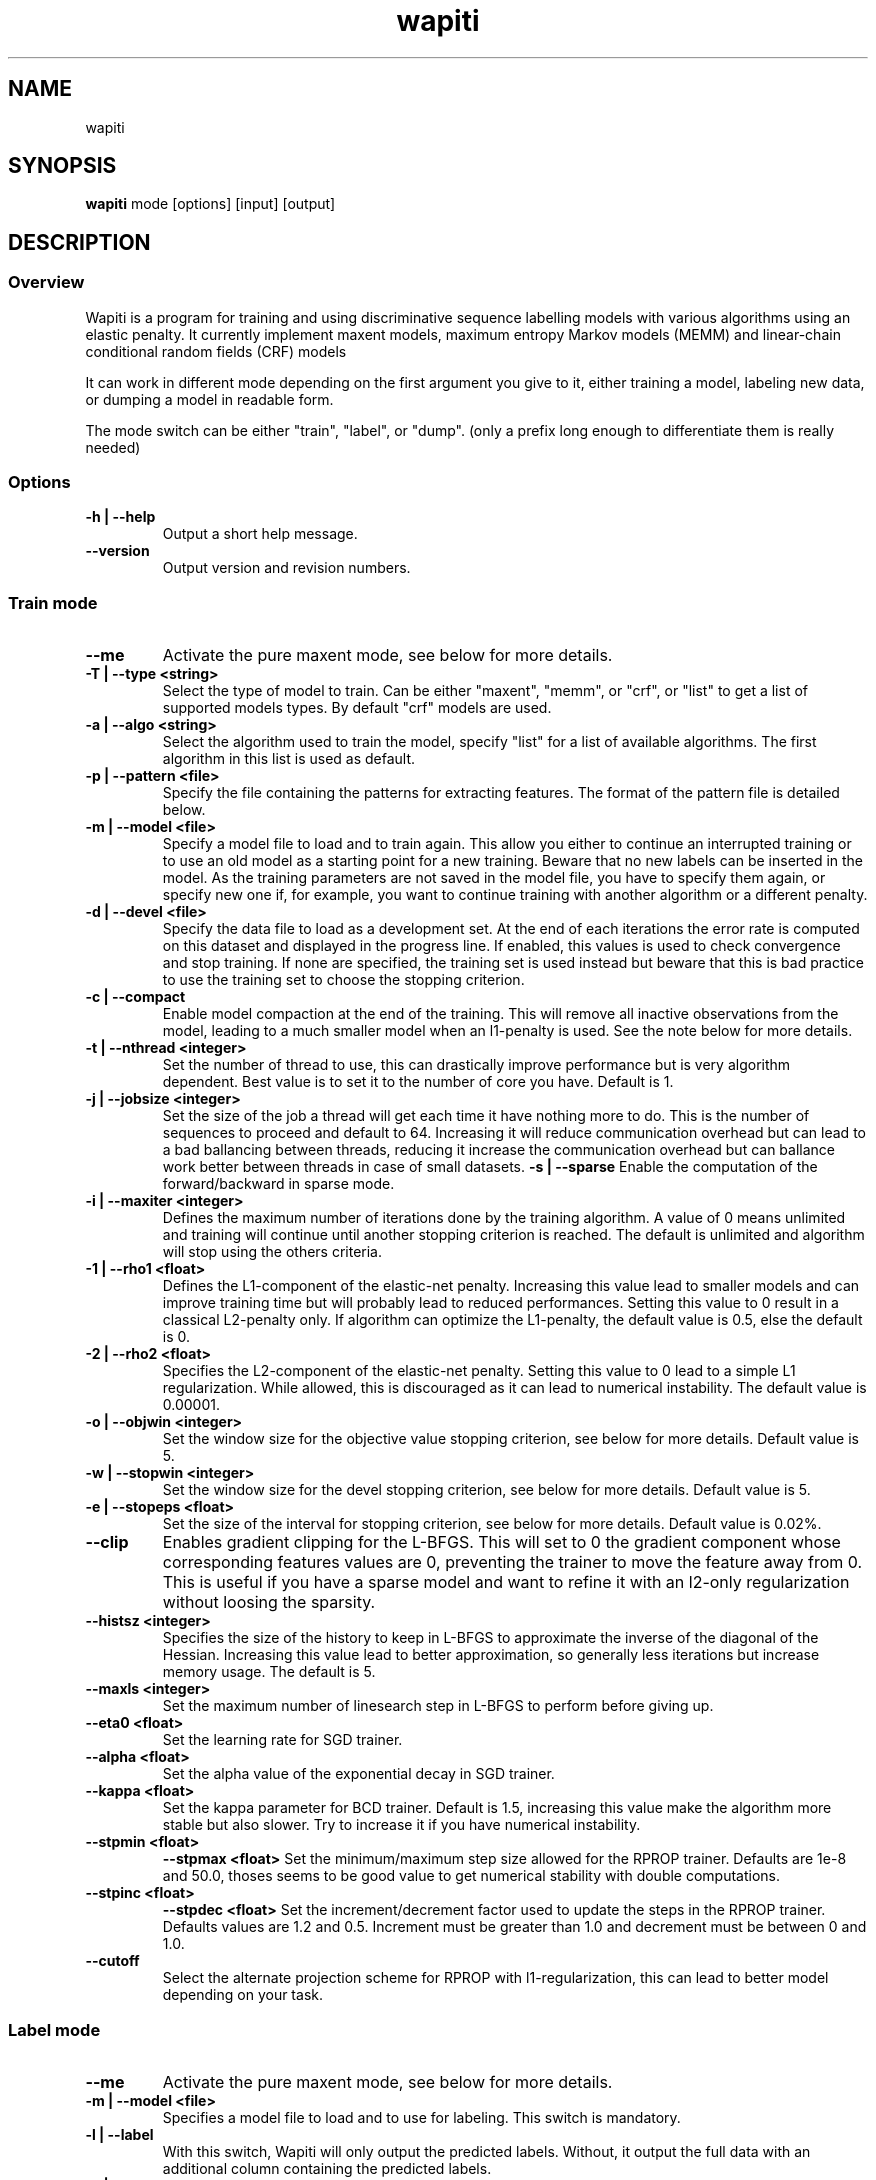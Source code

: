 .TH wapiti 1
.SH NAME
wapiti
.SH SYNOPSIS
.B wapiti
.RB mode\ [options]\ [input]\ [output]
.SH DESCRIPTION
.SS Overview
Wapiti is a program for training and using discriminative sequence labelling models with various algorithms using an elastic penalty.
It currently implement maxent models, maximum entropy Markov models (MEMM) and linear-chain conditional random fields (CRF) models
.P
It can work in different mode depending on the first argument you give to it, either training a model, labeling new data, or dumping a model in readable form.
.P
The mode switch can be either "train", "label", or "dump". (only a prefix long enough to differentiate them is really needed)
.SS Options
.TP
.B \-h | \-\-help
Output a short help message.
.TP
.B \-\-version
Output version and revision numbers.

.SS Train mode
.TP
.B \-\-me
Activate the pure maxent mode, see below for more details.
.TP
.B \-T | \-\-type <string>
Select the type of model to train. Can be either "maxent", "memm", or "crf", or "list" to get a list of supported models types. By default "crf" models are used.
.TP
.B \-a | \-\-algo <string>
Select the algorithm used to train the model, specify "list" for a list of available algorithms. The first algorithm in this list is used as default.
.TP
.B \-p | \-\-pattern <file>
Specify the file containing the patterns for extracting features. The format of the pattern file is detailed below.
.TP
.B \-m | \-\-model <file>
Specify a model file to load and to train again. This allow you either to continue an interrupted training or to use an old model as a starting point for a new training. Beware that no new labels can be inserted in the model. As the training parameters are not saved in the model file, you have to specify them again, or specify new one if, for example, you want to continue training with another algorithm or a different penalty.
.TP
.B \-d | \-\-devel <file>
Specify the data file to load as a development set. At the end of each iterations the error rate is computed on this dataset and displayed in the progress line. If enabled, this values is used to check convergence and stop training. If none are specified, the training set is used instead but beware that this is bad practice to use the training set to choose the stopping criterion.
.TP
.B \-c | \-\-compact
Enable model compaction at the end of the training. This will remove all inactive observations from the model, leading to a much smaller model when an l1-penalty is used. See the note below for more details.
.TP
.B \-t | \-\-nthread <integer>
Set the number of thread to use, this can drastically improve performance but is very algorithm dependent. Best value is to set it to the number of core you have. Default is 1.
.TP
.B \-j | \-\-jobsize <integer>
Set the size of the job a thread will get each time it have nothing more to do. This is the number of sequences to proceed and default to 64. Increasing it will reduce communication overhead but can lead to a bad ballancing between threads, reducing it increase the communication overhead but can ballance work better between threads in case of small datasets.
.B \-s | \-\-sparse
Enable the computation of the forward/backward in sparse mode.
.TP
.B \-i | \-\-maxiter <integer>
Defines the maximum number of iterations done by the training algorithm. A value of 0 means unlimited and training will continue until another stopping criterion is reached. The default is unlimited and algorithm will stop using the others criteria.
.TP
.B \-1 | \-\-rho1 <float>
Defines the L1-component of the elastic-net penalty. Increasing this value lead to smaller models and can improve training time but will probably lead to reduced performances. Setting this value to 0 result in a classical L2-penalty only. If algorithm can optimize the L1-penalty, the default value is 0.5, else the default is 0.
.TP
.B \-2 | \-\-rho2 <float>
Specifies the L2-component of the elastic-net penalty. Setting this value to 0 lead to a simple L1 regularization. While allowed, this is discouraged as it can lead to numerical instability. The default value is 0.00001.
.TP
.B \-o | \-\-objwin <integer>
Set the window size for the objective value stopping criterion, see below for more details. Default value is 5.
.TP
.B \-w | \-\-stopwin <integer>
Set the window size for the devel stopping criterion, see below for more details. Default value is 5.
.TP
.B \-e | \-\-stopeps <float>
Set the size of the interval for stopping criterion, see below for more details. Default value is 0.02%.
.TP
.B \-\-clip
Enables gradient clipping for the L-BFGS. This will set to 0 the gradient component whose corresponding features values are 0, preventing the trainer to move the feature away from 0. This is useful if you have a sparse model and want to refine it with an l2-only regularization without loosing the sparsity.
.TP
.B \-\-histsz <integer>
Specifies the size of the history to keep in L-BFGS to approximate the inverse of the diagonal of the Hessian. Increasing this value lead to better approximation, so generally less iterations but increase memory usage. The default is 5.
.TP
.B \-\-maxls <integer>
Set the maximum number of linesearch step in L-BFGS to perform before giving up.
.TP
.B \-\-eta0 <float>
Set the learning rate for SGD trainer.
.TP
.B \-\-alpha <float>
Set the alpha value of the exponential decay in SGD trainer.
.TP
.B \-\-kappa <float>
Set the kappa parameter for BCD trainer. Default is 1.5, increasing this value make the algorithm more stable but also slower. Try to increase it if you have numerical instability.
.TP
.B \-\-stpmin <float>
.B \-\-stpmax <float>
Set the minimum/maximum step size allowed for the RPROP trainer. Defaults are 1e-8 and 50.0, thoses seems to be good value to get numerical stability with double computations.
.TP
.B \-\-stpinc <float>
.B \-\-stpdec <float>
Set the increment/decrement factor used to update the steps in the RPROP trainer. Defaults values are 1.2 and 0.5. Increment must be greater than 1.0 and decrement must be between 0 and 1.0.
.TP
.B \-\-cutoff
Select the alternate projection scheme for RPROP with l1-regularization, this can lead to better model depending on your task.

.SS Label mode
.TP
.B \-\-me
Activate the pure maxent mode, see below for more details.
.TP
.B \-m | \-\-model <file>
Specifies a model file to load and to use for labeling. This switch is mandatory.
.TP
.B \-l | \-\-label
With this switch, Wapiti will only output the predicted labels. Without, it output the full data with an additional column containing the predicted labels.
.TP
.B \-c | \-\-check
Assume the data to be labeled are already labeled so during the labeling process we can check our own result displaying the error rates. This doesn't affect the labeling process and output data will remain exactly the same. However, progress will be more verbose and informative: at the end of the process, for each labels, the precision, recall, and f-measure will be displayed. If you ask for N-best output, statistics are computed only on the best sequence.
.TP
.B \-s | \-\-score
Output a line with score before the data. The line start with a '#' symbol followed by the output number in the n-best list and the score of the sequence of labels. Also output a score for each label of the sequence. Beware that, if you use viterbi labelling, this is a raw score not really meaningful, it is not normalized so it cannot be interpreted as a probability. To get normalized scores, you must use posterior decoding.
.TP
.B \-p | \-\-post
Use posterior decoding instead of the classical Viterbi decoding. This generally produce better results at the cost of slower decoding. This also allow to output normalized score for sequences and labels.
.TP
.B \-n | \-\-nbest <int>
Output the N best sequences of labels instead of just the best one. The N sequences of labels are output in order in the output file.

.SS Dump mode
For the moment, there is no switch specific to this mode.

.SH USAGE
Wapiti can work in different modes. The mode determines which switches are available (see above) and what the model expects in the input and output files. In train mode, Wapiti expects a training dataset as input and outputs the trained model. In label mode, it expects data to label as input and will output the same data labeled by the model. Finally, in dump mode it expects a model as input and outputs it in a readable form.
.P
In train mode Wapiti will load a previous model if one is given, read the train dataset and an eventual devel one, and train the model. Progress information are outputted during all these steps. Training stop when the model is fully optimized, when one of stopping criterion is reached or when the user send a TERM signal. (see below)
.P
In label mode, progress is not very informative except if you give already labeled data. In this case, error rates are displayed.

.SH STOPPING CRITERION
.P
There is various way for training to stop depending on the command line switch provided.
.P
The simpler criterion is the iteration count. By default, algorithm will iterate forever but you can specify a maximum number of iteration with \-\-maxiter.

Finding the exact optimum is generally not needed to get the best model. There is an infinity of points around the optimum who lead to almost exactly the same model and are as good as the best one. The error window criterion check for this by looking at the error rate of the model over the development set and stop training when it is stable enough. To do this, the error rate of the last few iterations is kept and when the difference between extreme values falls bellow a given value, training is stopped. (If no devel set is given, the error rates are computed over the training data, but this is bad practice)

For algorithms which provide the objective function value at each iteration, we also stop them when this value has not changed significantly over the past few iterations. This window size is controlled by the objwin parameter.

Each algorithm can also provide their own stopping system like l-bfgs which stops when numerical precision prevents further progress.

The last criterion is the user itself. By sending a TERM signal to Wapiti you instruct it to stop training as soon as possible, discarding the last computation, in order to finish training and save the model. If you don't care about the model, sending a second TERM signal will make the program violently exit without saving anything. (on most system, a TERM signal can be send with CTRL-C)

.SH REGULARIZATION
.P
Wapiti use the elasitc-net penalty of the form
.TP
rho_1 * |theta|_1 + rho_2 / 2.0 * ||theta||_2^2
.P
This mean that you can choose to use the full elastic-net or more classical L1 or L2 penalty. To fallback to one of these, you just have to set respectively rho1 or rho2 to 0.0.

Some algorithms work only with one or the other component, in this case, the value of the other is simply ignored. See the document of each algorithm for more details.

.SH ALGORITHMS
.B l-bfgs
This is the classical quasi-newton optimization algorithm with limited memory. It works by approximating the inverse of the diagonal Hessian using an history of the previous values of the features weights and gradient.

This algorithm requires the gradient to be fully computable at any point so it cannot do L1 regularization. In this case the OWL-QN variant is used instead which can handle the full elastic-net penalty.

It requires to keep 5 + M * 2 vectors the sizes of which are the number of features. Each component of these vectors are double precision floating point values. So, for training a model with F features, you need 8 * F * (5 + M * 2) bytes of memory. If the OWL-QN variant is used, one additional vector is needed to keep the pseudo-gradient.

.B sgd-l1
This is the stochastic gradient descent for L1-regularized model. It works by computing the gradient only on a single sequence at a time and making a small step in this direction.

The SGD algorithm will find very quickly an acceptable solution for the model, but will take a longer time to find the optimal one, and there is no guarantee it will find it.

The memory requirement are lighter than for quasi-Newton methods as it requires only 3 vectors the size of which are the number of features.

.B bcd
This is the blockwise coordinate descent with elastic-net penalty. This algorithm is best suited for very large label sets and sparse feature sets. It optimizes the model one observation at a time, going through all observations at each iteration. It usually converges in only a few dozen iterations (rarely more than 30).

This the more memory economical algorithm as it only requires to keep the feature weight vector in memory. In this algorithm, using complexe bigram features come almost for free.

This flexibility has a price: don't use it if your features are not sparse, as it will be very slow in this case.

NOTE: This algorithm is available only for training CRF models.

.B rprop (rprop+ / rprop-)
This algorithm use the gradient only to find a good search direction, not for choosing the step to make in that direction. It can be verry effective on some dataset.

Compared to quasi-newton methods, rprop reach the neighboorhood of the optimum more quickly but the lack of second order information and the restricted use of the first order one make the fine tunning slower.

Memory requirement are quite light as it require 4 vectors of the size of the feature set.

The rprop- is a variant of rprop+ without backtracking, its performance compared to rprop+ is task dependent and it require one less vector so for very large model it can be better.

.SH MULTI-THREADING
Wapiti can efficiently use multiple threads to speedup the gradient computation for l-bfgs and rprop algorithms. Using the --nthread parameter, you can specify the number of threads to use.

Beware that if the atomic updates were disabled at compilation time, each threads after the first will cost you an extra vector of the size of the feature set. This imply that for large models, multiple thread can cost you a lot of memory. Atomic updates are supported at least with GCC and CLang compilers. It may also work if your compiler support the same intrinsics atomic operations or if you reimplement the atm_inc function in gradient.c for it.

The multi-threading code can be disabled at compilation time if your platform is not supported. See wapiti.h for more details.

.SH DATAFILES
Data files are plain text files containing sequence separated by empty lines. Each sequence is a set of non-empty lines where each of these represents one position in the sequence.

Each lines are made of tokens separated either by spaces or by tabulations. All tokens are observations available for training or labeling, except the last one in training mode which is assumed to be the label to predict.

If no patterns are specified, each tokens are interpreted directly as an observation and is combined with label in order to generate features. If patterns are specified, they are used in combination with the tokens to generate the features. The observations must be prefixed by either 'u', 'b' or '*' in order to specify if it is unigram, bigram or both.

.SH PATTERNS
Pattern files are almost compatible with CRF++ templates. Empty lines as well as all characters appearing after a '#' are discarded. The remaining lines are interpreted as patterns.

The first char must be either 'u', 'b' or '*' (in upper or lower case). This indicates the type of feature: respectively unigram, bigrams and both, must be generated from this pattern.

The remaining of the pattern is used to build an observation string. Each marker of the kind "%x[off,col]" is replaced by the token in the column "col" from the data file at current position plus the offset "off".
The "off" value can be prefixed with an "@" to make it an absolute position from the start of the sequence if it is positive and from the end if it is negative. An offset of "@1" will refer to the first line of data and "@-1" to the last line.

For example, if your data is
    a1    b1    c1
    a2    b2    c2
    a3    b3    c3
.br
The pattern "u:%x[-1,0]/%x[+1,2]" applied at position 2 in the sequence will produce the observation "u:a1/c3".

The sequence is extended in front and back with special tokens like "_X-1" or "_X+2" in order to apply markers with any offset at all position in the sequence.

Wapiti also supports a simple kind of matching, very useful, for example, in natural language processing. This is done using two other commands of the form %m[off,col,"regexp"] and %t[off,col,"regexp"]. Both commands will get data the %same way the %x command using the "col" and "off" values but apply a regular expression to it before substituting it. The %t will replace the data by "true" or "false" depending if the expression match on the data or not. The %m command replace the data by the substring matched by the expression.

The regular expression implemented is just a subset of classical regular expression found in classical unix system but is generally enough for most tasks. The recognized subset is quite simple. First for matching characters:
     .  -> match any characters
     \\x -> match a character class (in uppercase, match the complement)
             \\d : digit       \\a : alpha      \\w : alpha + digit
             \\l : lowercase   \\u : uppercase  \\p : punctuation
             \\s : space
           or escape a character
     x  -> any other character match itself
.br
And the constructs :
     ^  -> at the beginning of the regexp, anchor it at start of string
     $  -> at the end of regexp, anchor it at end of string
     *  -> match any number of repetition of the previous character
     ?  -> optionally match the previous character
So, for example, the regexp "^.?.?.?.?" will match a prefix of at most four characters and "^\u\u*$" will match only on data composed solely of uppercase characters.

For the commands, %x, %t, and %m, if the command name is given in uppercase, the case is removed from the string before being added to the observation.

.SH PURE MAXENT MODE
If you don't make anything special, Wapiti will automatically choose between the maxent codepath and the linear-chain codepath for each sequence. If a sequence have a length of one and no bigram features, it will switch to the maxent codepath.

This imply that, if you want to train a maxent only model, you still have to prefix all your features/patterns with 'u' to indicate a unigram feature, and separate all line in your input file with empty lines to make sure they are all length one.

The pure maxent mode, activated by the \-\-me switch in train and label mode, take care of the two problems. When activated, all lines in input files are used independantly as a single sample, and blank lines are ignored. Additionally, all features are automatically prefixed with 'u' forcing them as unigram features, so you don't have to put the prefix yourself.

Be carefull that you have to specify the pure maxent mode both during training and labelling.

.SH MODEL COMPACTION
If you specify the \-\-compact switch for training, when the model is optimized all the observations which generate only inactive features are removed from the model. In case of l1-penalty this can dramatically reduce the model size.

First, this is interesting to produce a smaller model so the labeling will require a lot less memory and will be faster.

Second, this can allow you to train bigger models. L-BFGS generally produces better models than SGD but requires a lot more memory for training. To reduce the memory needed during L-BFGS optimization, you can train a very big model with a few SGD-L1 iterations, which will give you a rough model but with a lot of inactive features; this model can be compacted to a smaller model which can be easily trained with L-BFGS.

There is a tricky thing here. Compaction only removes the observation from the model not from the patterns. That is why, if you load the same data again, the compacted observations will be regenerated. To prevent this, loading a model before training prevents the generation of new observation keeping only the compacted model.

But this conflicts with another feature, the incremental model construction, which allows us to load a model and add to it additional patterns in order to first train small models and increase them progressively. So if you specify both a model and a pattern file, the observation construction will be re-enabled and so the compaction will just have the effect of reducing the loading time.

.SH EXAMPLES
For training a very sparse CRF model on data in file 'train.txt' with patterns in file 'pattern' and using owl-qn algorithm, run the command:
.RS
wapiti train -p pattern -1 5 train.txt model
.RE
This will generate a model file named 'model'. You can later use this model to tag the data in the file 'test.txt' with the command:
.RS
wapiti label -m model test.txt result.txt
.RE
The tagged data will be stored in file 'result.txt'
.SH EXIT STATUS
wapiti returns a zero exit status if all succeeded. In case of failure non-zero is returned a an error message is printed on stderr.
.SH AUTHOR
Thomas Lavergne (thomas.lavergne (at) reveurs.org)
.SH COPYRIGHT
Copyright (c) 2009-2010  CNRS
